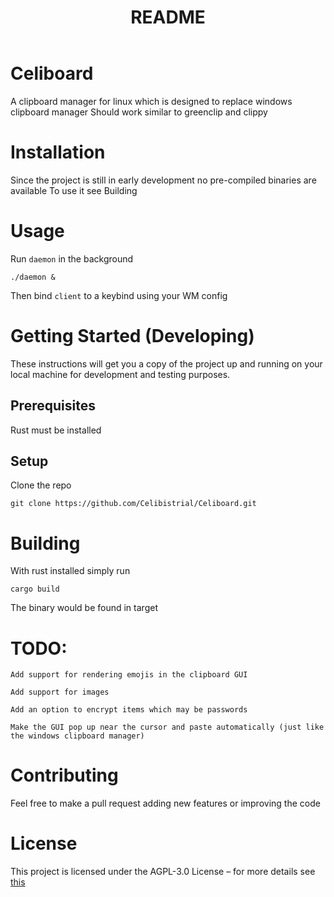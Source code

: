 #+title: README
* Celiboard
A clipboard manager for linux which is designed to replace windows clipboard manager
Should work similar to greenclip and clippy 

[[file:celiboard.png]]


* Installation
Since the project is still in early development no pre-compiled binaries are available
To use it see Building

* Usage
Run ~daemon~ in the background

~./daemon &~

Then bind ~client~ to a keybind using your WM config

* Getting Started (Developing)
These instructions will get you a copy of the project up and running on your local machine for development and testing purposes.
** Prerequisites
Rust must be installed
** Setup
Clone the repo

~git clone https://github.com/Celibistrial/Celiboard.git~

* Building
With rust installed simply run

~cargo build~

The binary would be found in target

* TODO:
: Add support for rendering emojis in the clipboard GUI

: Add support for images

: Add an option to encrypt items which may be passwords

: Make the GUI pop up near the cursor and paste automatically (just like the windows clipboard manager)



* Contributing
Feel free to make a pull request adding new features or improving the code

* License
This project is licensed under the AGPL-3.0 License -- for more details see [[file:LICENSE.md][this]]
